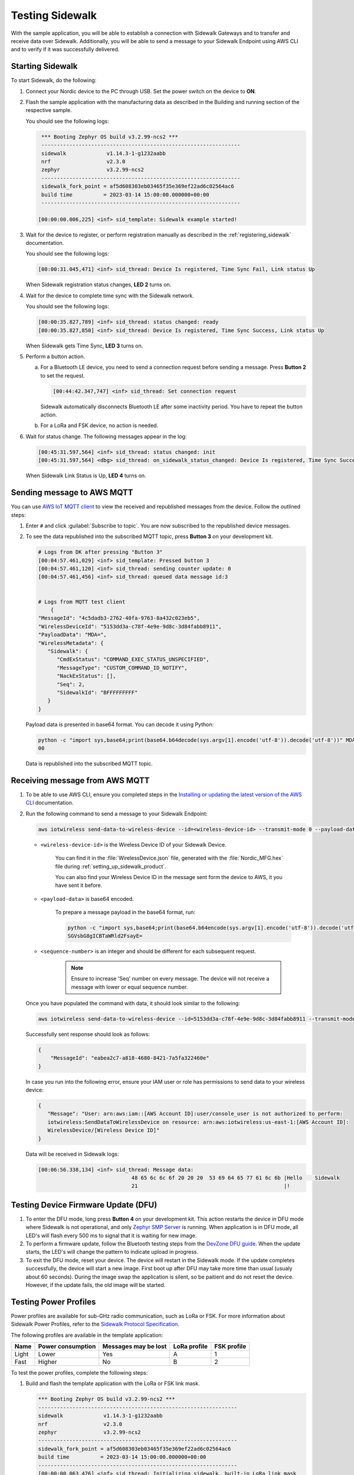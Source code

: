 .. _sidewalk_testing:

Testing Sidewalk
################

With the sample application, you will be able to establish a connection with Sidewalk Gateways and to transfer and receive data over Sidewalk.
Additionally, you will be able to send a message to your Sidewalk Endpoint using AWS CLI and to verify if it was successfully delivered.

.. _sidewalk_testing_starting:

Starting Sidewalk
*****************

To start Sidewalk, do the following:

#. Connect your Nordic device to the PC through USB.
   Set the power switch on the device to **ON**.

#. Flash the sample application with the manufacturing data as described in the Building and running section of the respective sample.

   You should see the following logs:

   .. code-block:: console

       *** Booting Zephyr OS build v3.2.99-ncs2 ***
       ----------------------------------------------------------------
       sidewalk             v1.14.3-1-g1232aabb
       nrf                  v2.3.0
       zephyr               v3.2.99-ncs2
       ----------------------------------------------------------------
       sidewalk_fork_point = af5d608303eb03465f35e369ef22ad6c02564ac6
       build time          = 2023-03-14 15:00:00.000000+00:00
       ----------------------------------------------------------------

      [00:00:00.006,225] <inf> sid_template: Sidewalk example started!

#. Wait for the device to register, or perform registration manually as described in the :ref:`registering_sidewalk` documentation.

   You should see the following logs:

   .. code-block:: console

      [00:00:31.045,471] <inf> sid_thread: Device Is registered, Time Sync Fail, Link status Up

   When Sidewalk registration status changes, **LED 2** turns on.

#. Wait for the device to complete time sync with the Sidewalk network.

   You should see the following logs:

   .. code-block:: console

      [00:00:35.827,789] <inf> sid_thread: status changed: ready
      [00:00:35.827,850] <inf> sid_thread: Device Is registered, Time Sync Success, Link status Up

   When Sidewalk gets Time Sync, **LED 3** turns on.

#. Perform a button action.

   a. For a Bluetooth LE device, you need to send a connection request before sending a message.
      Press **Button 2** to set the request.

      .. code-block:: console

         [00:44:42.347,747] <inf> sid_thread: Set connection request

      Sidewalk automatically disconnects Bluetooth LE after some inactivity period.
      You have to repeat the button action.

   #. For a LoRa and FSK device, no action is needed.

#. Wait for status change.
   The following messages appear in the log:

   .. code-block:: console

      [00:45:31.597,564] <inf> sid_thread: status changed: init
      [00:45:31.597,564] <dbg> sid_thread: on_sidewalk_status_changed: Device Is registered, Time Sync Success, Link status Up

   When Sidewalk Link Status is Up, **LED 4** turns on.

.. _sidewalk_testing_send_message:

Sending message to AWS MQTT
***************************

You can use `AWS IoT MQTT client`_ to view the received and republished messages from the device.
Follow the outlined steps:

#. Enter ``#`` and click :guilabel:`Subscribe to topic`.
   You are now subscribed to the republished device messages.

#. To see the data republished into the subscribed MQTT topic, press **Button 3** on your development kit.

   .. code-block:: console

      # Logs from DK after pressing "Button 3"
      [00:04:57.461,029] <inf> sid_template: Pressed button 3
      [00:04:57.461,120] <inf> sid_thread: sending counter update: 0
      [00:04:57.461,456] <inf> sid_thread: queued data message id:3


      # Logs from MQTT test client
	  {
      "MessageId": "4c5dadb3-2762-40fa-9763-8a432c023eb5",
      "WirelessDeviceId": "5153dd3a-c78f-4e9e-9d8c-3d84fabb8911",
      "PayloadData": "MDA=",
      "WirelessMetadata": {
         "Sidewalk": {
            "CmdExStatus": "COMMAND_EXEC_STATUS_UNSPECIFIED",
            "MessageType": "CUSTOM_COMMAND_ID_NOTIFY",
            "NackExStatus": [],
            "Seq": 2,
            "SidewalkId": "BFFFFFFFFF"
         }
      }

   Payload data is presented in base64 format.
   You can decode it using Python:

   .. code-block:: console

      python -c "import sys,base64;print(base64.b64decode(sys.argv[1].encode('utf-8')).decode('utf-8'))" MDA=
      00

   Data is republished into the subscribed MQTT topic.

   .. figure:: /images/Step7-MQTT-Subscribe.png

.. _sidewalk_testing_receive_message:

Receiving message from AWS MQTT
*******************************

#. To be able to use AWS CLI, ensure you completed steps in the `Installing or updating the latest version of the AWS CLI`_ documentation.

#. Run the following command to send a message to your Sidewalk Endpoint:

   .. code-block:: console

      aws iotwireless send-data-to-wireless-device --id=<wireless-device-id> --transmit-mode 0 --payload-data="<payload-data>" --wireless-metadata "Sidewalk={Seq=<sequence-number>}"


   * ``<wireless-device-id>`` is the Wireless Device ID of your Sidewalk Device.

      You can find it in the :file:`WirelessDevice.json` file, generated with the :file:`Nordic_MFG.hex` file during :ref:`setting_up_sidewalk_product`.

      You can also find your Wireless Device ID in the message sent form the device to AWS, it you have sent it before.

   * ``<payload-data>`` is base64 encoded.

      To prepare a message payload in the base64 format, run:

      .. code-block:: console

         python -c "import sys,base64;print(base64.b64encode(sys.argv[1].encode('utf-8')).decode('utf-8'))" "Hello   Sidewalk!"
         SGVsbG8gICBTaWRld2FsayE=

   * ``<sequence-number>`` is an integer and should be different for each subsequent request.

      .. note::
         Ensure to increase 'Seq' number on every message.
         The device will not receive a message with lower or equal sequence number.

   Once you have populated the command with data, it should look similar to the following:

   .. code-block:: console

      aws iotwireless send-data-to-wireless-device --id=5153dd3a-c78f-4e9e-9d8c-3d84fabb8911 --transmit-mode 0 --payload-data="SGVsbG8gICBTaWRld2FsayE=" --wireless-metadata "Sidewalk={Seq=1}"

   Successfully sent response should look as follows:

   .. code-block:: console

      {
          "MessageId": "eabea2c7-a818-4680-8421-7a5fa322460e"
      }

   In case you run into the following error, ensure your IAM user or role has permissions to send data to your wireless device:

   .. code-block:: console

      {
         "Message": "User: arn:aws:iam::[AWS Account ID]:user/console_user is not authorized to perform:
         iotwireless:SendDataToWirelessDevice on resource: arn:aws:iotwireless:us-east-1:[AWS Account ID]:
         WirelessDevice/[Wireless Device ID]"
      }

   Data will be received in Sidewalk logs:

   .. code-block:: console

       [00:06:56.338,134] <inf> sid_thread: Message data:
                                     48 65 6c 6c 6f 20 20 20  53 69 64 65 77 61 6c 6b |Hello    Sidewalk
                                     21                                               |!

.. _sidewalk_testing_dfu:

Testing Device Firmware Update (DFU)
************************************

#. To enter the DFU mode, long press **Button 4** on your development kit.
   This action restarts the device in DFU mode where Sidewalk is not operational, and only `Zephyr SMP Server`_ is running.
   When application is in DFU mode, all LED's will flash every 500 ms to signal that it is waiting for new image.

#. To perform a firmware update, follow the Bluetooth testing steps from the `DevZone DFU guide`_.
   When the update starts, the LED's will change the pattern to indicate upload in progress.

#. To exit the DFU mode, reset your device.
   The device will restart in the Sidewalk mode.
   If the update completes successfully, the device will start a new image.
   First boot up after DFU may take more time than usual (usualy about 60 seconds). During the image swap the application is silent, so be paitient and do not reset the device.
   However, if the update fails, the old image will be started.

Testing Power Profiles
**********************

Power profiles are available for sub-GHz radio communication, such as LoRa or FSK.
For more information about Sidewalk Power Profiles, refer to the `Sidewalk Protocol Specification`_.

The following profiles are available in the template application:

+-------+-------------------+----------------------+--------------+-------------+
| Name  | Power consumption | Messages may be lost | LoRa profile | FSK profile |
+=======+===================+======================+==============+=============+
| Light | Lower             | Yes                  | A            | 1           |
+-------+-------------------+----------------------+--------------+-------------+
| Fast  | Higher            | No                   | B            | 2           |
+-------+-------------------+----------------------+--------------+-------------+

To test the power profiles, complete the following steps:

#. Build and flash the template application with the LoRa or FSK link mask.

   .. code-block:: console

       *** Booting Zephyr OS build v3.2.99-ncs2 ***
       ----------------------------------------------------------------
       sidewalk             v1.14.3-1-g1232aabb
       nrf                  v2.3.0
       zephyr               v3.2.99-ncs2
       ----------------------------------------------------------------
       sidewalk_fork_point = af5d608303eb03465f35e369ef22ad6c02564ac6
       build time          = 2023-03-14 15:00:00.000000+00:00
       ----------------------------------------------------------------
       [00:00:00.063,476] <inf> sid_thread: Initializing sidewalk, built-in LoRa link mask

#. Wait a few seconds until device establishes the connection with Gateway.
   You should see the following output:

   .. code-block:: console

       [00:00:15.017,425] <inf> sid_thread: Device Is registered, Time Sync Success, Link status Up
       [00:00:15.017,486] <inf> sid_thread: Link mode cloud, on lora

#. Get the current profile by short pressing **Button 2**.

   .. code-block:: console

       [00:00:35.433,441] <inf> button: button pressed 2 long
       [00:00:35.433,654] <inf> sid_thread: Profile id 0x81
       [00:00:35.433,654] <inf> sid_thread: Profile dl count 0
       [00:00:35.433,685] <inf> sid_thread: Profile dl interval 5000
       [00:00:35.433,685] <inf> sid_thread: Profile wakeup 0

#. Switch between the light and fast profile by long pressing **Button 2**.

   .. code-block:: console

       [00:00:29.375,732] <inf> button: button pressed 2 short
       [00:00:29.375,854] <inf> sid_thread: Profile set fast
       [00:00:29.375,976] <inf> sid_thread: Profile set success.

.. _sidewalk_testing_application_cli:

Application CLI
***************

The Sidewalk application can be build with the CLI support to help with testing and debugging.

Enabling and verifying Sidewalk command-line interface (CLI)
============================================================

#. To enable CLI, add the ``CONFIG_SIDEWALK_CLI=y`` option to one of the following places:

   * Menuconfig
   * Build command
   * :file:`prj.conf` file

#. To verify Sidewalk CLI, open the UART shell of the device on the default speed 115200.
#. Once you see a prompt ``uart:~$``, type the ``sidewalk help`` command to see the avaliable commands.

   Currently there are 6 commands avaliable:

   * ``sidewalk press_button {1,2,3,4}`` - Simulates button press.
   * ``sidewalk set_response_id <id>`` - Set ID of a next send message with type response.
     It can be used for remote development or for test automation.
   * ``sidewalk send <hex payload> <type [0-3]>`` - Sends message to AWS. Type id: 0 - get, 1 - set, 2 - notify, 3 - response.
     The payload has to be a hex string without any prefix and the number of characters has to be even.
   * ``sidewalk report [--oneline] get state of the application`` - Presents a report in JSON format with the internal state of the application.
   * ``sidewalk version [--oneline] print version of sidewalk and its components`` - Presents a report in JSON format with versions of components that build the Sidewalk application.
   * ``sidewalk factory_reset perform factory reset of Sidewalk application`` - Performs factory reset.

See the example report output:

.. code-block:: console

   uart:~sidewalk report
   "SIDEWALK_CLI": {
         "state": "invalid",
         "registered": 1,
         "time_synced": 1,
         "link_up": 0,
         "link_modes": {
                  "ble": 0,
                  "fsk": 0,
                  "lora": 0
         },
         "tx_successfull": 4,
         "tx_failed": 0,
         "rx_successfull": 0
   }

See the example version output:

.. code-block:: console

   uart:~sidewalk version
   "COMPONENTS_VERSION": {
        "sidewalk_fork_point": "ab13e49adea9edd4456fa7d8271c8840949fde70",
        "modules": {
                "sidewalk": "v1.12.1-57-gab13e49-dirty",
                "nrf": "v2.0.0-734-g3904875f6",
                "zephyr": "v3.0.99-ncs1-4913-gf7b0616202"
        }
   }

.. note::
    By default, only core components are printed.
    To show versions of all components, set ``CONFIG_SIDEWALK_GENERATE_VERSION_MINIMAL`` to ``n`` in :file:`prj.conf` file or in the menuconfig.

.. _AWS IoT MQTT client: https://docs.aws.amazon.com/iot/latest/developerguide/view-mqtt-messages.html
.. _Installing or updating the latest version of the AWS CLI: https://docs.aws.amazon.com/cli/latest/userguide/getting-started-install.html
.. _ID users change permissions: https://docs.aws.amazon.com/IAM/latest/UserGuide/id_users_change-permissions.html
.. _DevZone DFU guide: https://devzone.nordicsemi.com/guides/nrf-connect-sdk-guides/b/software/posts/ncs-dfu#ble_testing
.. _Zephyr SMP Server: https://developer.nordicsemi.com/nRF_Connect_SDK/doc/2.3.0/zephyr/services/device_mgmt/ota.html#smp-server
.. _Sidewalk Protocol Specification: https://docs.sidewalk.amazon/specifications/
.. _Sidewalk_Handler CloudWatch log group: https://console.aws.amazon.com/cloudwatch/home?region=us-east-1#logsV2:log-groups/log-group/$252Faws$252Flambda$252FSidewalk_Handler
.. _AWS IoT MQTT client: https://docs.aws.amazon.com/iot/latest/developerguide/view-mqtt-messages.html
.. _CloudShell: https://console.aws.amazon.com/cloudshell
.. _NCS testing applications: https://developer.nordicsemi.com/nRF_Connect_SDK/doc/2.3.0/nrf/gs_testing.html
